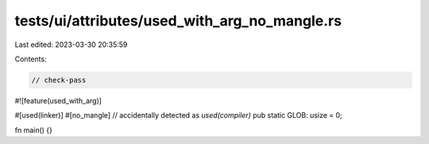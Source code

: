 tests/ui/attributes/used_with_arg_no_mangle.rs
==============================================

Last edited: 2023-03-30 20:35:59

Contents:

.. code-block:: rs

    // check-pass

#![feature(used_with_arg)]

#[used(linker)]
#[no_mangle] // accidentally detected as `used(compiler)`
pub static GLOB: usize = 0;

fn main() {}


